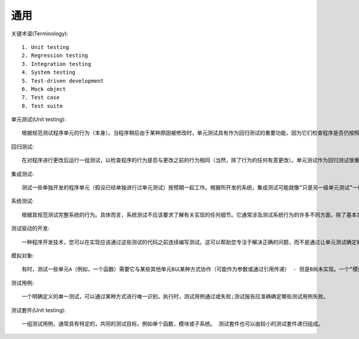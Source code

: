 通用
#########

关键术语(Terminology)::

    1. Unit testing
    2. Regression testing
    3. Integration testing
    4. System testing
    5. Test-driven development
    6. Mock object
    7. Test case
    8. Test suite

单元测试(Unit testing)::

    根据规范测试程序单元的行为（本身）。当程序稍后由于某种原因被修改时，单元测试具有作为回归测试的重要功能，因为它们检查程序是否仍按照规范行事。

回归测试::

    在对程序进行更改后运行一组测试，以检查程序的行为是否与更改之前的行为相同（当然，除了行为的任何有意更改）。单元测试作为回归测试很重要，但回归测试不仅涉及单元测试，还可能测试可能不属于正常规范的行为（例如bug-for-bug兼容性）。


集成测试::

    测试一些单独开发的程序单元（假设已经单独进行过单元测试）按预期一起工作。根据所开发的系统，集成测试可能就像“只是另一级单元测试”一样简单，但也可能涉及其他类型的测试（比较系统测试）。

系统测试::

    根据其规范测试完整系统的行为。具体而言，系统测试不应该要求了解有关实现的任何细节。它通常涉及测试系统行为的许多不同方面，除了基本功能，例如性能，可用性和可靠性。

测试驱动的开发::

    一种程序开发技术，您可以在实现应该通过这些测试的代码之前连续编写测试。这可以帮助您专注于解决正确的问题，而不是通过让单元测试确定程序何时“完成”来实现比必要更复杂的实现：如果它满足其规范，则无需继续添加功能。

模拟对象::

    有时，测试一些单元A（例如，一个函数）需要它与某些其他单元B以某种方式协作（可能作为参数或通过引用传递） - 但是B尚未实现。一个“模拟对象” - 一个对象，为了测试A的目的，看起来和行为就像一个真正的B  - 可能会被用来代替。 （当然，如果实现真实B比创建模拟对象要多得多，那么这当然有用。）

测试用例::

    一个明确定义的单一测试，可以通过某种方式进行唯一识别。执行时，测试用例通过或失败;测试报告应准确确定哪些测试用例失败。


测试套件(Unit testing)::

    一组测试用例，通常具有特定的，共同的测试目标，例如单个函数，模块或子系统。 测试套件也可以由较小的测试套件递归组成。
